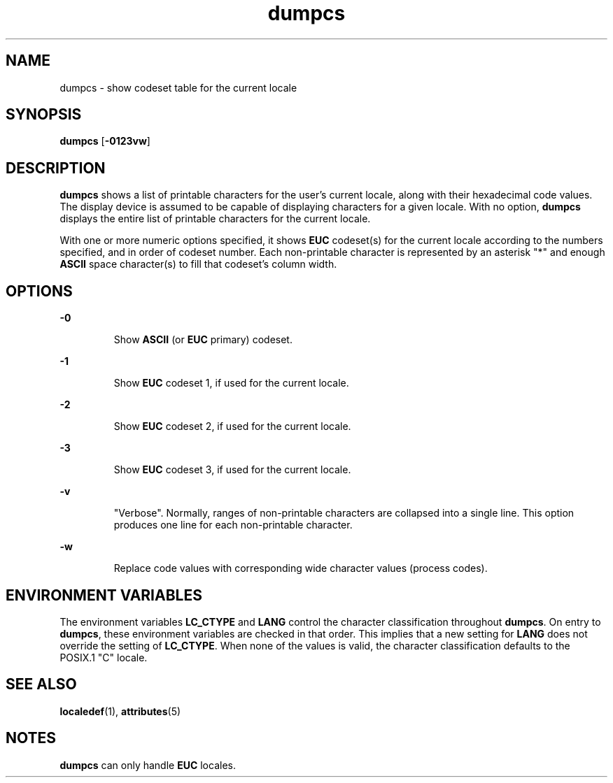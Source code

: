 '\" te
.\"  Copyright (c) 1996, Sun Microsystems, Inc.  All Rights Reserved
.\" The contents of this file are subject to the terms of the Common Development and Distribution License (the "License").  You may not use this file except in compliance with the License.
.\" You can obtain a copy of the license at usr/src/OPENSOLARIS.LICENSE or http://www.opensolaris.org/os/licensing.  See the License for the specific language governing permissions and limitations under the License.
.\" When distributing Covered Code, include this CDDL HEADER in each file and include the License file at usr/src/OPENSOLARIS.LICENSE.  If applicable, add the following below this CDDL HEADER, with the fields enclosed by brackets "[]" replaced with your own identifying information: Portions Copyright [yyyy] [name of copyright owner]
.TH dumpcs 1 "20 Dec 1996" "SunOS 5.11" "User Commands"
.SH NAME
dumpcs \- show codeset table for the current locale
.SH SYNOPSIS
.LP
.nf
\fBdumpcs\fR [\fB-0123vw\fR]
.fi

.SH DESCRIPTION
.sp
.LP
\fBdumpcs\fR shows a list of printable characters for the user's current
locale, along with their hexadecimal code values. The display device is assumed
to be capable of displaying characters for a given locale. With no option,
\fBdumpcs\fR displays the entire list of printable characters for the current
locale.
.sp
.LP
With one or more numeric options specified, it shows \fBEUC\fR codeset(s) for
the current locale according to the numbers specified, and in order of codeset
number. Each non-printable character is represented by an asterisk "*" and
enough \fBASCII\fR space character(s) to fill that codeset's column width.
.SH OPTIONS
.sp
.ne 2
.mk
.na
\fB\fB-0\fR \fR
.ad
.RS 7n
.rt  
Show \fBASCII\fR (or \fBEUC\fR primary) codeset.
.RE

.sp
.ne 2
.mk
.na
\fB\fB-1\fR \fR
.ad
.RS 7n
.rt  
Show \fBEUC\fR codeset 1, if used for the current locale.
.RE

.sp
.ne 2
.mk
.na
\fB\fB-2\fR \fR
.ad
.RS 7n
.rt  
Show \fBEUC\fR codeset 2, if used for the current locale.
.RE

.sp
.ne 2
.mk
.na
\fB\fB-3\fR \fR
.ad
.RS 7n
.rt  
Show \fBEUC\fR codeset 3, if used for the current locale.
.RE

.sp
.ne 2
.mk
.na
\fB\fB-v\fR \fR
.ad
.RS 7n
.rt  
"Verbose". Normally, ranges of non-printable characters are collapsed into a
single line. This option produces one line for each non-printable character.
.RE

.sp
.ne 2
.mk
.na
\fB\fB-w\fR \fR
.ad
.RS 7n
.rt  
Replace code values with corresponding wide character values (process codes).
.RE

.SH ENVIRONMENT VARIABLES
.sp
.LP
The environment variables \fBLC_CTYPE\fR and \fBLANG\fR control the character
classification throughout \fBdumpcs\fR. On entry to \fBdumpcs\fR, these
environment variables are checked in that order. This implies that a new
setting for \fBLANG\fR does not override the setting of \fBLC_CTYPE\fR. When
none of the values is valid, the character classification defaults to the
POSIX.1 "C" locale.
.SH SEE ALSO
.sp
.LP
\fBlocaledef\fR(1), \fBattributes\fR(5)
.SH NOTES
.sp
.LP
\fBdumpcs\fR can only handle \fBEUC\fR locales.

